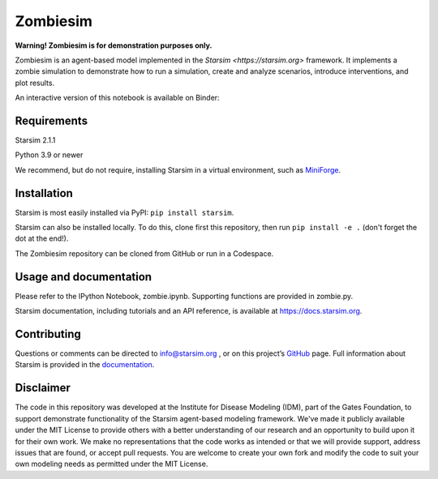 Zombiesim
=======

**Warning! Zombiesim is for demonstration purposes only.**

Zombiesim is an agent-based model implemented in the `Starsim <https://starsim.org>` framework. It implements a zombie simulation to demonstrate how to run a simulation, create and analyze scenarios, introduce interventions, and plot results.

An interactive version of this notebook is available on Binder:

.. image:: https://mybinder.org/badge_logo.svg
   :target: https://mybinder.org/v2/gh/starsimhub/zombiesim/HEAD?labpath=zombie.ipynb

Requirements
------------

Starsim 2.1.1

Python 3.9 or newer

We recommend, but do not require, installing Starsim in a virtual environment, such as `MiniForge <https://github.com/conda-forge/miniforge>`__.

Installation
------------

Starsim is most easily installed via PyPI: ``pip install starsim``.

Starsim can also be installed locally. To do this, clone first this repository, then run ``pip install -e .`` (don't forget the dot at the end!).

The Zombiesim repository can be cloned from GitHub or run in a Codespace.

Usage and documentation
-----------------------

Please refer to the IPython Notebook, zombie.ipynb. Supporting functions are provided in zombie.py.

Starsim documentation, including tutorials and an API reference, is available at https://docs.starsim.org.

Contributing
------------

Questions or comments can be directed to `info@starsim.org <mailto:info@starsim.org>`__ , or on this project’s `GitHub <https://github.com/starsimhub/zombiesim>`__ page. Full information about Starsim is provided in the `documentation <https://docs.starsim.org>`__.


Disclaimer
----------

The code in this repository was developed at the Institute for Disease Modeling (IDM), part of the Gates Foundation, to support demonstrate functionality of the Starsim agent-based modeling framework. We've made it publicly available under the MIT License to provide others with a better understanding of our research and an opportunity to build upon it for their own work. We make no representations that the code works as intended or that we will provide support, address issues that are found, or accept pull requests. You are welcome to create your own fork and modify the code to suit your own modeling needs as permitted under the MIT License.

